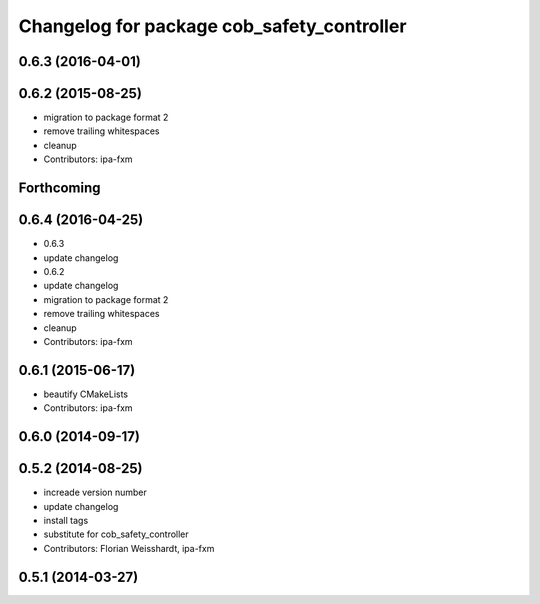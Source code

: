 ^^^^^^^^^^^^^^^^^^^^^^^^^^^^^^^^^^^^^^^^^^^
Changelog for package cob_safety_controller
^^^^^^^^^^^^^^^^^^^^^^^^^^^^^^^^^^^^^^^^^^^

0.6.3 (2016-04-01)
------------------

0.6.2 (2015-08-25)
------------------
* migration to package format 2
* remove trailing whitespaces
* cleanup
* Contributors: ipa-fxm

Forthcoming
-----------

0.6.4 (2016-04-25)
------------------
* 0.6.3
* update changelog
* 0.6.2
* update changelog
* migration to package format 2
* remove trailing whitespaces
* cleanup
* Contributors: ipa-fxm

0.6.1 (2015-06-17)
------------------
* beautify CMakeLists
* Contributors: ipa-fxm

0.6.0 (2014-09-17)
------------------

0.5.2 (2014-08-25)
------------------
* increade version number
* update changelog
* install tags
* substitute for cob_safety_controller
* Contributors: Florian Weisshardt, ipa-fxm

0.5.1 (2014-03-27)
------------------
